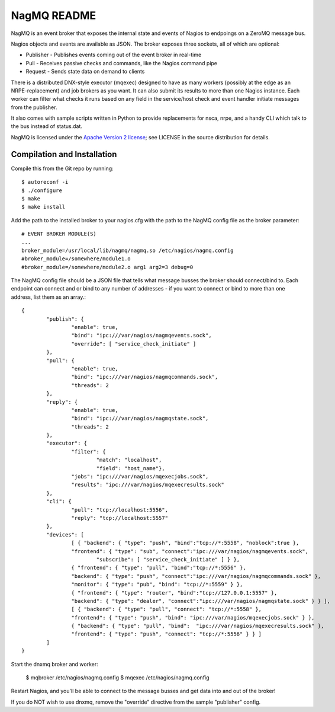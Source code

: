 NagMQ README
============

NagMQ is an event broker that exposes the internal state and events of
Nagios to endpoings on a ZeroMQ message bus.

Nagios objects and events are available as JSON. The broker exposes three
sockets, all of which are optional:

- Publisher - Publishes events coming out of the event broker in real-time

- Pull - Receives passive checks and commands, like the Nagios command pipe

- Request - Sends state data on demand to clients

There is a distributed DNX-style executor (mqexec) designed to have as many
workers (possibly at the edge as an NRPE-replacement) and job brokers as you
want. It can also submit its results to more than one Nagios instance. Each
worker can filter what checks it runs based on any field in the service/host
check and event handler initiate messages from the publisher.

It also comes with sample scripts written in Python to provide replacements
for nsca, nrpe, and a handy CLI which talk to the bus instead of status.dat.

NagMQ is licensed under the `Apache Version 2 license`_; see LICENSE in
the source distribution for details.

Compilation and Installation
----------------------------

Compile this from the Git repo by running::

	$ autoreconf -i
	$ ./configure
	$ make
	$ make install

Add the path to the installed broker to your nagios.cfg with the path to the
NagMQ config file as the broker parameter::

	# EVENT BROKER MODULE(S)
	...
	broker_module=/usr/local/lib/nagmq/nagmq.so /etc/nagios/nagmq.config
	#broker_module=/somewhere/module1.o
	#broker_module=/somewhere/module2.o arg1 arg2=3 debug=0

The NagMQ config file should be a JSON file that tells what message busses
the broker should connect/bind to. Each endpoint can connect and or bind
to any number of addresses - if you want to connect or bind to more than
one address, list them as an array.::

	{
		"publish": {
			"enable": true,
			"bind": "ipc:///var/nagios/nagmqevents.sock",
			"override": [ "service_check_initiate" ]
		},  
		"pull": {
			"enable": true,
			"bind": "ipc:///var/nagios/nagmqcommands.sock",
			"threads": 2
		},  
		"reply": {
			"enable": true,
			"bind": "ipc:///var/nagios/nagmqstate.sock",
			"threads": 2
		},  
   		"executor": {
    			"filter": { 
    				"match": "localhost",
    				"field": "host_name"},
			"jobs": "ipc:///var/nagios/mqexecjobs.sock",
			"results": "ipc:///var/nagios/mqexecresults.sock"
		},  
		"cli": {
			"pull": "tcp://localhost:5556",
			"reply": "tcp://localhost:5557"
		},  
		"devices": [
			[ { "backend": { "type": "push", "bind":"tcp://*:5558", "noblock":true },
			"frontend": { "type": "sub", "connect":"ipc:///var/nagios/nagmqevents.sock",
				"subscribe": [ "service_check_initiate" ] } },
			{ "frontend": { "type": "pull", "bind":"tcp://*:5556" },
			"backend": { "type": "push", "connect":"ipc:///var/nagios/nagmqcommands.sock" },
			"monitor": { "type": "pub", "bind": "tcp://*:5559" } },
			{ "frontend": { "type": "router", "bind":"tcp://127.0.0.1:5557" },
			"backend": { "type": "dealer", "connect":"ipc:///var/nagios/nagmqstate.sock" } } ],
			[ { "backend": { "type": "pull", "connect": "tcp://*:5558" },
			"frontend": { "type": "push", "bind": "ipc:///var/nagios/mqexecjobs.sock" } },
			{ "backend": { "type": "pull", "bind":  "ipc:///var/nagios/mqexecresults.sock" },
			"frontend": { "type": "push", "connect": "tcp://*:5556" } } ] 
		]   
	}


Start the dnxmq broker and worker:

    $ mqbroker /etc/nagios/nagmq.config
    $ mqexec /etc/nagios/nagmq.config

Restart Nagios, and you'll be able to connect to the message busses and
get data into and out of the broker!

If you do NOT wish to use dnxmq, remove the "override" directive from the
sample "publisher" config.

.. _`Apache Version 2 license`: http://www.apache.org/licenses/LICENSE-2.0.html
